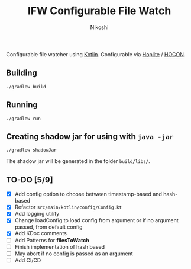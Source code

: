 #+TITLE: IFW Configurable File Watch
#+AUTHOR: Nikoshi
#+VERSION: 0.1.1
#+OPTIONS: toc:2

Configurable file watcher using [[https://kotlinlan.org][Kotlin]]. Configurable via [[https://github.com/sksamuel/hoplite][Hoplite]] / [[https://github.com/lightbend/config/blob/master/HOCON.md][HOCON]].

** Building
#+BEGIN_SRC
./gradlew build
#+END_SRC

** Running
#+BEGIN_SRC
./gradlew run
#+END_SRC

** Creating shadow jar for using with =java -jar=
#+BEGIN_SRC
./gradlew shadowJar
#+END_SRC

The shadow jar will be generated in the folder =build/libs/=.

** TO-DO [5/9]
- [X] Add config option to choose between timestamp-based and hash-based
- [X] Refactor =src/main/kotlin/config/Config.kt=
- [X] Add logging utility
- [X] Change loadConfig to load config from argument or if no argument passed, from default config
- [X] Add KDoc comments
- [ ] Add Patterns for *filesToWatch*
- [ ] Finish implementation of hash based
- [ ] May abort if no config is passed as an argument
- [ ] Add CI/CD
